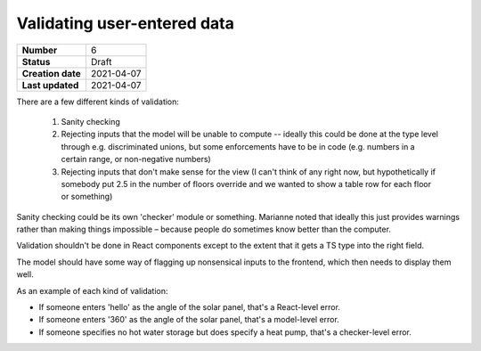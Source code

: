 ============================
Validating user-entered data
============================

================= ================
**Number**        6
**Status**        Draft
**Creation date** 2021-04-07
**Last updated**  2021-04-07
================= ================

There are a few different kinds of validation:

 1. Sanity checking
 2. Rejecting inputs that the model will be unable to compute -- ideally this could be done at the type level through e.g. discriminated unions, but some enforcements have to be in code (e.g. numbers in a certain range, or non-negative numbers)
 3. Rejecting inputs that don't make sense for the view (I can't think of any right now, but hypothetically if somebody put 2.5 in the number of floors override and we wanted to show a table row for each floor or something)

Sanity checking could be its own 'checker' module or something.  Marianne noted that ideally this just provides warnings rather than making things impossible – because people do sometimes know better than the computer.

Validation shouldn't be done in React components except to the extent that it gets a TS type into the right field.

The model should have some way of flagging up nonsensical inputs to the frontend, which then needs to display them well.

As an example of each kind of validation:

* If someone enters 'hello' as the angle of the solar panel, that's a React-level error.
* If someone enters '360' as the angle of the solar panel, that's a model-level error.
* If someone specifies no hot water storage but does specify a heat pump, that's a checker-level error.
